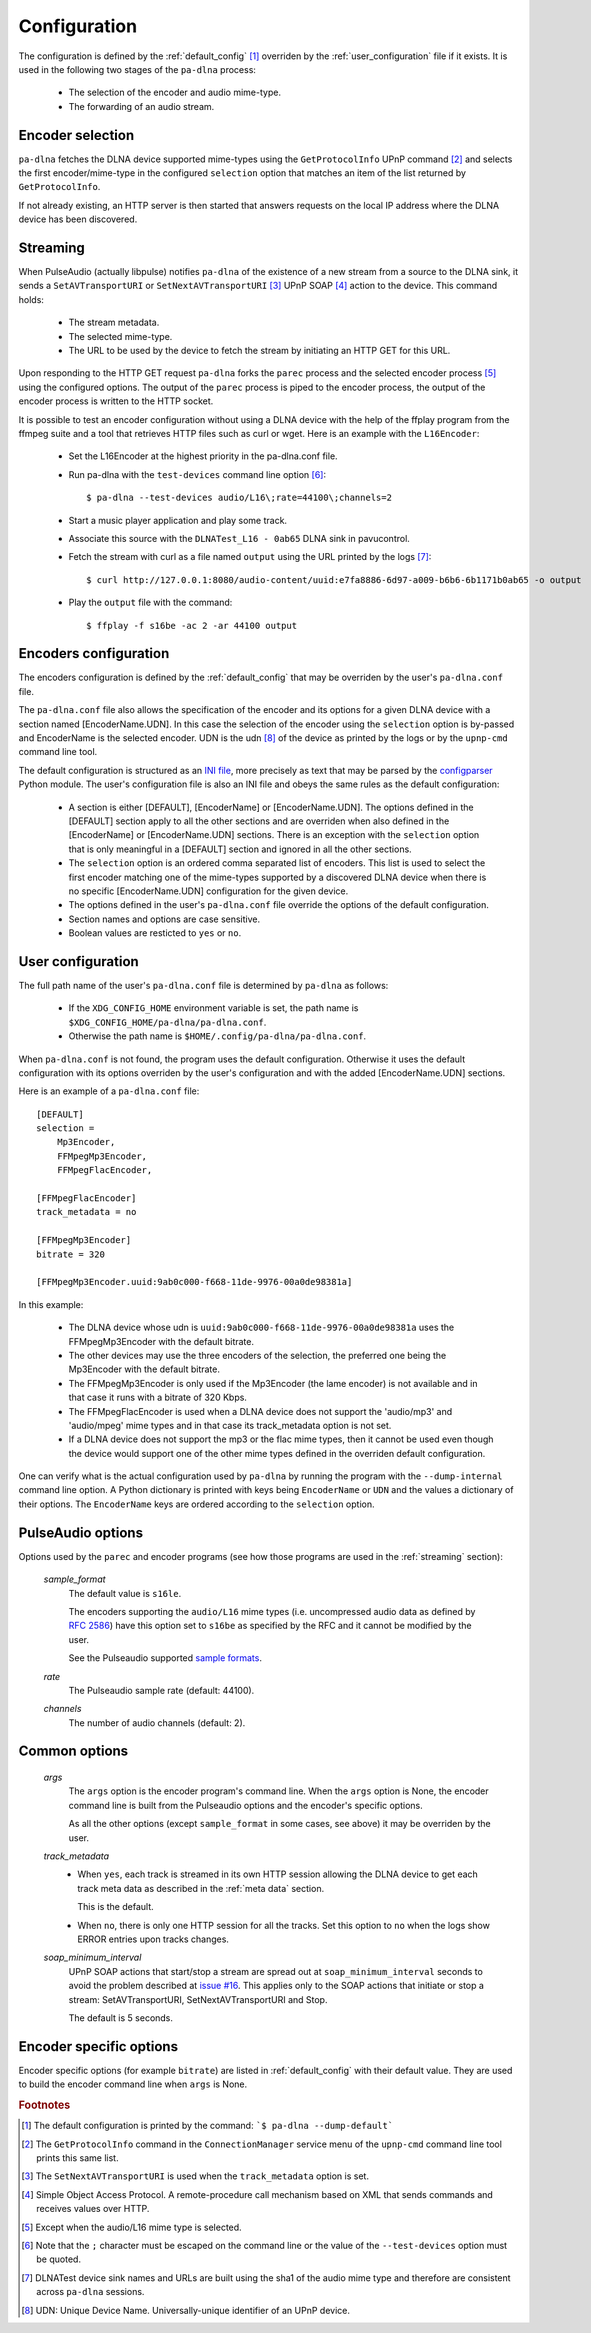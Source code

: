 .. _configuration:

Configuration
=============

The configuration is defined by the :ref:`default_config` [#]_ overriden by the
:ref:`user_configuration` file if it exists. It is used in the following two
stages of the ``pa-dlna`` process:

    - The selection of the encoder and audio mime-type.
    - The forwarding of an audio stream.

Encoder selection
-----------------

``pa-dlna`` fetches the DLNA device supported mime-types using the
``GetProtocolInfo`` UPnP command [#]_ and selects the first encoder/mime-type in
the configured ``selection`` option that matches an item of the list returned by
``GetProtocolInfo``.

If not already existing, an HTTP server is then started that answers requests on
the local IP address where the DLNA device has been discovered.

.. _`streaming`:

Streaming
---------

When PulseAudio (actually libpulse) notifies ``pa-dlna`` of the existence of a
new stream from a source to the DLNA sink, it sends a ``SetAVTransportURI`` or
``SetNextAVTransportURI`` [#]_ UPnP SOAP [#]_ action to the device. This command
holds:

    - The stream metadata.
    - The selected mime-type.
    - The URL to be used by the device to fetch the stream by initiating an HTTP
      GET for this URL.

Upon responding to the HTTP GET request ``pa-dlna`` forks the ``parec`` process
and the selected encoder process [#]_ using the configured options. The output
of the ``parec`` process is piped to the encoder process, the output of the
encoder process is written to the HTTP socket.

It is possible to test an encoder configuration without using a DLNA
device with the help of the ffplay program from the ffmpeg suite and a tool that
retrieves HTTP files such as curl or wget. Here is an example with the
``L16Encoder``:

    - Set the L16Encoder at the highest priority in the pa-dlna.conf file.
    - Run pa-dlna with the ``test-devices`` command line option [#]_::

        $ pa-dlna --test-devices audio/L16\;rate=44100\;channels=2
    - Start a music player application and play some track.
    - Associate this source with the ``DLNATest_L16 - 0ab65`` DLNA sink in
      pavucontrol.
    - Fetch the stream with curl as a file named ``output`` using the URL
      printed by the logs [#]_::

        $ curl http://127.0.0.1:8080/audio-content/uuid:e7fa8886-6d97-a009-b6b6-6b1171b0ab65 -o output

    - Play the ``output`` file with the command::

        $ ffplay -f s16be -ac 2 -ar 44100 output

Encoders configuration
----------------------

The encoders configuration is defined by the :ref:`default_config` that may be
overriden by the user's ``pa-dlna.conf`` file.

The ``pa-dlna.conf`` file also allows the specification of the encoder and its
options for a given DLNA device with a section named [EncoderName.UDN]. In this
case the selection of the encoder using the ``selection`` option is by-passed
and EncoderName is the selected encoder. UDN is the udn [#]_ of the device as
printed by the logs or by the ``upnp-cmd`` command line tool.

The default configuration is structured as an `INI file`_, more precisely as
text that may be parsed by the `configparser`_ Python module. The user's
configuration file is also an INI file and obeys the same rules as the default
configuration:

    * A section is either [DEFAULT], [EncoderName] or [EncoderName.UDN]. The
      options defined in the [DEFAULT] section apply to all the other sections
      and are overriden when also defined in the [EncoderName] or
      [EncoderName.UDN] sections. There is an exception with the ``selection``
      option that is only meaningful in a [DEFAULT] section and ignored in all
      the other sections.
    * The ``selection`` option is an ordered comma separated list of
      encoders. This list is used to select the first encoder matching one of
      the mime-types supported by a discovered DLNA device when there is no
      specific [EncoderName.UDN] configuration for the given device.
    * The options defined in the user's ``pa-dlna.conf`` file override the
      options of the default configuration.
    * Section names and options are case sensitive.
    * Boolean values are resticted to ``yes`` or ``no``.

.. _user_configuration:

User configuration
------------------

The full path name of the  user's ``pa-dlna.conf`` file is determined by
``pa-dlna`` as follows:

    * If the ``XDG_CONFIG_HOME`` environment variable is set, the path name is
      ``$XDG_CONFIG_HOME/pa-dlna/pa-dlna.conf``.
    * Otherwise the path name is ``$HOME/.config/pa-dlna/pa-dlna.conf``.

When ``pa-dlna.conf`` is not found, the program uses the default configuration.
Otherwise it uses the default configuration with its options overriden by the
user's configuration and with the added [EncoderName.UDN] sections.

Here is an example of a ``pa-dlna.conf`` file::

    [DEFAULT]
    selection =
        Mp3Encoder,
        FFMpegMp3Encoder,
        FFMpegFlacEncoder,

    [FFMpegFlacEncoder]
    track_metadata = no

    [FFMpegMp3Encoder]
    bitrate = 320

    [FFMpegMp3Encoder.uuid:9ab0c000-f668-11de-9976-00a0de98381a]

In this example:

    * The DLNA device whose udn is ``uuid:9ab0c000-f668-11de-9976-00a0de98381a``
      uses the FFMpegMp3Encoder with the default bitrate.
    * The other devices may use the three encoders of the selection, the
      preferred one being the Mp3Encoder with the default bitrate.
    * The FFMpegMp3Encoder is only used if the Mp3Encoder (the lame encoder) is
      not available and in that case it runs with a bitrate of 320 Kbps.
    * The FFMpegFlacEncoder is used when a DLNA device does not support the
      'audio/mp3' and 'audio/mpeg' mime types and in that case its
      track_metadata option is not set.
    * If a DLNA device does not support the mp3 or the flac mime types, then it
      cannot be used even though the device would support one of the other mime
      types defined in the overriden default configuration.

One can verify what is the actual configuration used by ``pa-dlna`` by running
the program with the ``--dump-internal`` command line option. A Python
dictionary is printed with keys being ``EncoderName`` or ``UDN`` and the values
a dictionary of their options. The ``EncoderName`` keys are ordered according to
the ``selection`` option.

PulseAudio options
------------------

Options used by the ``parec`` and encoder programs (see how those programs are
used in the :ref:`streaming` section):

  *sample_format*
    The default value is ``s16le``.

    The encoders supporting the ``audio/L16`` mime types (i.e. uncompressed
    audio data as defined by `RFC 2586`_) have this option set to ``s16be`` as
    specified by the RFC and it cannot be modified by the user.

    See the Pulseaudio supported `sample formats`_.

  *rate*
    The Pulseaudio sample rate (default: 44100).

  *channels*
    The number of audio channels (default: 2).

Common options
--------------

  *args*
    The ``args`` option is the encoder program's command line. When the ``args``
    option is None, the encoder command line is built from the Pulseaudio
    options and the encoder's specific options.

    As all the other options (except ``sample_format`` in some cases, see above)
    it may be overriden by the user.

  *track_metadata*
    * When ``yes``, each track is streamed in its own HTTP session allowing the
      DLNA device to get each track meta data as described in the :ref:`meta
      data` section.

      This is the default.
    * When ``no``, there is only one HTTP session for all the tracks. Set this
      option to ``no`` when the logs show ERROR entries upon tracks changes.

  *soap_minimum_interval*
    UPnP SOAP actions that start/stop a stream are spread out at
    ``soap_minimum_interval`` seconds to avoid the problem described at `issue
    #16`_. This applies only to the SOAP actions that initiate or stop a stream:
    SetAVTransportURI, SetNextAVTransportURI and Stop.

    The default is 5 seconds.

Encoder specific options
------------------------

Encoder specific options (for example ``bitrate``) are listed in
:ref:`default_config` with their default value. They are used to build the
encoder command line when ``args`` is None.

.. _INI file: https://en.wikipedia.org/wiki/INI_file
.. _configparser:
        https://docs.python.org/3/library/configparser.html#supported-ini-file-structure
.. _RFC 2586:
    https://datatracker.ietf.org/doc/html/rfc2586
.. _sample formats:
    https://www.freedesktop.org/wiki/Software/PulseAudio/Documentation/User/SupportedAudioFormats/
.. _issue #16: https://gitlab.com/xdegaye/pa-dlna/-/issues/16

.. rubric:: Footnotes

.. [#] The default configuration is printed by the command: ```$ pa-dlna
       --dump-default```
.. [#] The ``GetProtocolInfo`` command in the ``ConnectionManager`` service menu
       of the ``upnp-cmd`` command line tool prints this same list.
.. [#] The ``SetNextAVTransportURI`` is used when the ``track_metadata`` option
       is set.
.. [#] Simple Object Access Protocol. A remote-procedure call mechanism based on
       XML that sends commands and receives values over HTTP.
.. [#] Except when the audio/L16 mime type is selected.
.. [#] Note that the ``;`` character must be escaped on the command line or the
       value of the ``--test-devices`` option must be quoted.
.. [#] DLNATest device sink names and URLs are built using the sha1 of the audio
       mime type and therefore are consistent across ``pa-dlna`` sessions.
.. [#] UDN: Unique Device Name. Universally-unique identifier of an UPnP device.
